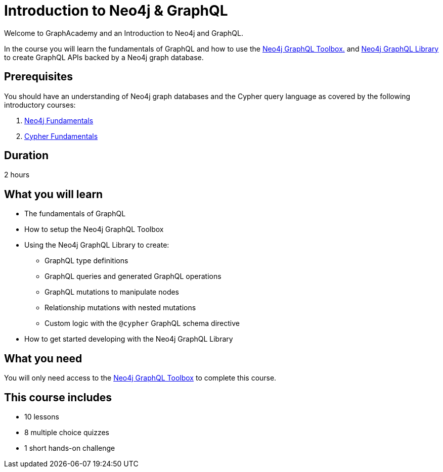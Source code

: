 = Introduction to Neo4j & GraphQL
:categories: developer:2, graphql:1
:caption: Learn how to create GraphQL API using Neo4j GraphQL Toolbox and Library.
:status: draft
:usecase: recommendations
:duration: 2 hours
:key-points: GraphQL fundamentals, Using the Neo4j GraphQL Toolbox, Creating GraphQL APIs backed by Neo4j graph database

// == Course Description

Welcome to GraphAcademy and an Introduction to Neo4j and GraphQL.

In the course you will learn the fundamentals of GraphQL and how to use the https://graphql-toolbox.neo4j.io/[Neo4j GraphQL Toolbox.^] and https://neo4j.com/docs/graphql-manual/current/[Neo4j GraphQL Library^] to create GraphQL APIs backed by a Neo4j graph database.

== Prerequisites

You should have an understanding of Neo4j graph databases and the Cypher query language as covered by the following introductory courses:

. link:/courses/neo4j-fundamentals/[Neo4j Fundamentals^]
. link:/courses/cypher-fundamentals/[Cypher Fundamentals^]

== Duration

2 hours

== What you will learn

* The fundamentals of GraphQL
* How to setup the Neo4j GraphQL Toolbox
* Using the Neo4j GraphQL Library to create:
** GraphQL type definitions
** GraphQL queries and generated GraphQL operations
** GraphQL mutations to manipulate nodes
** Relationship mutations with nested mutations
** Custom logic with the `@cypher` GraphQL schema directive
* How to get started developing with the Neo4j GraphQL Library

== What you need

You will only need access to the link:https://graphql-toolbox.neo4j.io/[Neo4j GraphQL Toolbox^] to complete this course.

[.includes]
== This course includes

* [lessons]#10 lessons#
* [quizes]#8 multiple choice quizzes#
* [challenges]#1 short hands-on challenge#
